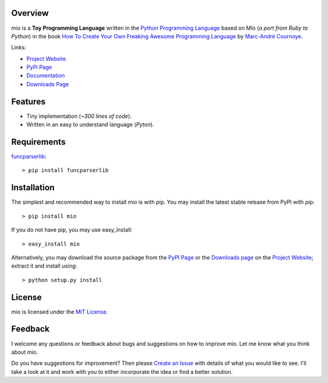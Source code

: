 .. _Python Programming Language: http://www.python.org/
.. _How To Create Your Own Freaking Awesome Programming Language: http://createyourproglang.com/
.. _Marc-André Cournoye: http://macournoyer.com/
.. _MIT License: http://www.opensource.org/licenses/mit-license.php
.. _funcparserlib: http://pypi.python.org/pypi/funcparserlib
.. _Project Website: https://bitbucket.org/prologic/mio/
.. _PyPi Page: http://pypi.python.org/pypi/mio
.. _Documentation: http://packages.python.org/mio/
.. _Create an Issue: https://bitbucket.org/prologic/mio/issue/new
.. _Downloads Page: https://bitbucket.org/prologic/mio/downloads


Overview
--------

mio is a **Toy Programming Language** written in the
`Python Programming Language`_ based on MIo (*a port from Ruby to Python*)
in the book `How To Create Your Own Freaking Awesome Programming Language`_ by
`Marc-André Cournoye`_.

Links:

- `Project Website`_
- `PyPi Page`_
- `Documentation`_
- `Downloads Page`_


Features
--------

- Tiny implementation (*~300 lines of code*).
- Written in an easy to understand language (*Pyton*).


Requirements
------------

`funcparserlib`_::

    > pip install funcparserlib


Installation
------------

The simplest and recommended way to install mio is with pip.
You may install the latest stable release from PyPI with pip::

    > pip install mio

If you do not have pip, you may use easy_install::

    > easy_install mio

Alternatively, you may download the source package from the
`PyPI Page`_ or the `Downloads page`_ on the `Project Website`_;
extract it and install using::

    > python setup.py install


License
-------

mio is licensed under the `MIT License`_.


Feedback
--------

I welcome any questions or feedback about bugs and suggestions on how to 
improve mio. Let me know what you think about mio.

Do you have suggestions for improvement? Then please `Create an Issue`_
with details of what you would like to see. I'll take a look at it and
work with you to either incorporate the idea or find a better solution.
